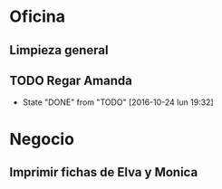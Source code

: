 * Oficina
** Limpieza general
   DEADLINE: <2017-01-15 dom +3m >
** TODO Regar Amanda
DEADLINE: <2016-10-28 vie>
- State "DONE"       from "TODO"       [2016-10-24 lun 19:32]
   :PROPERTIES:
   :ID:       373f01b4-2e44-47e9-8df6-4008a9df1c6a
   :LAST_REPEAT: [2016-10-24 lun 19:32]
   :END:

* Negocio
** Imprimir fichas de Elva y Monica
   DEADLINE: <2016-10-30 dom +1m -3d>
